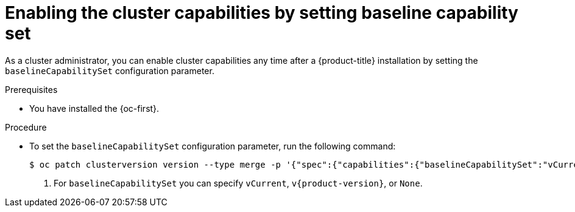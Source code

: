 // Module included in the following assemblies:
//
// * installing/overview/cluster-capabilities.adoc

:_mod-docs-content-type: PROCEDURE
[id="enabling-baseline-capability-set_{context}"]
= Enabling the cluster capabilities by setting baseline capability set

As a cluster administrator, you can enable cluster capabilities any time after a {product-title} installation by setting the `baselineCapabilitySet` configuration parameter.

.Prerequisites

* You have installed the {oc-first}.

.Procedure

* To set the `baselineCapabilitySet` configuration parameter, run the following command:
+
[source,terminal]
----
$ oc patch clusterversion version --type merge -p '{"spec":{"capabilities":{"baselineCapabilitySet":"vCurrent"}}}' <1>
----
<1> For `baselineCapabilitySet` you can specify `vCurrent`, `v{product-version}`, or `None`.